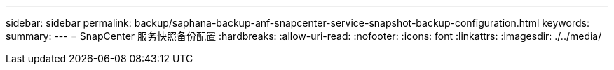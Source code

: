 ---
sidebar: sidebar 
permalink: backup/saphana-backup-anf-snapcenter-service-snapshot-backup-configuration.html 
keywords:  
summary:  
---
= SnapCenter 服务快照备份配置
:hardbreaks:
:allow-uri-read: 
:nofooter: 
:icons: font
:linkattrs: 
:imagesdir: ./../media/


